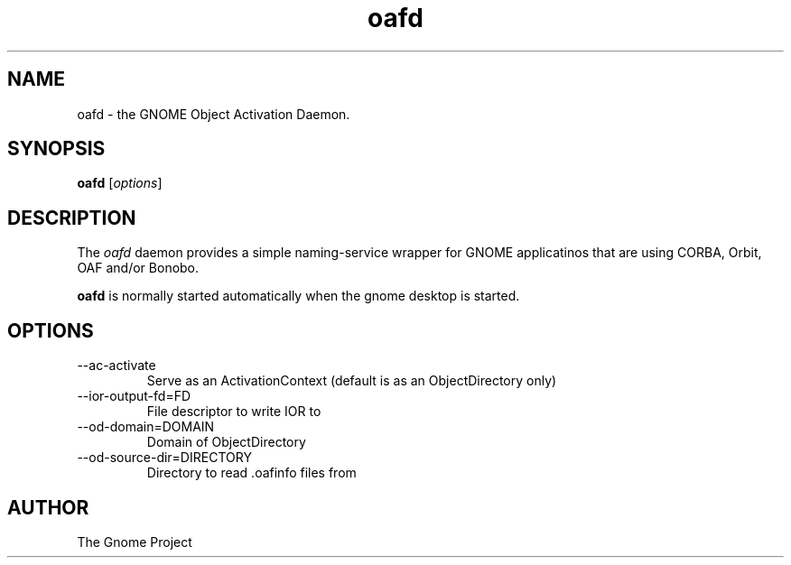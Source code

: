 .\"Created with GNOME Manpages Editor
.\"http://gmanedit.sourceforge.net
.\"Sergio Rua <srua@gpul.org>
.\"
.TH oafd 1 "12 Oct 2001" "GNOME" "The GNOME Project"

.SH NAME
oafd \- the GNOME Object Activation Daemon.

.SH SYNOPSIS
.B oafd
.RI [ options ]
.br

.SH DESCRIPTION
The
.I oafd
daemon provides a simple naming-service wrapper for GNOME
applicatinos that are using CORBA, Orbit, OAF and/or Bonobo.

.PP
\fBoafd\fP is normally started automatically when the gnome 
desktop is started.

.SH OPTIONS
.B
.IP --ac-activate
Serve as an ActivationContext (default is as an ObjectDirectory only)

.IP --ior-output-fd=FD
File descriptor to write IOR to

.IP --od-domain=DOMAIN
Domain of ObjectDirectory

.IP --od-source-dir=DIRECTORY
Directory to read .oafinfo files from

.SH AUTHOR
The Gnome Project
